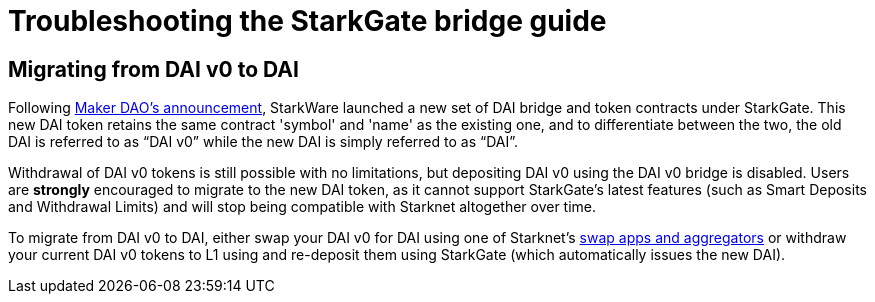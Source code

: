 = Troubleshooting the StarkGate bridge guide 

== Migrating from DAI v0 to DAI

Following https://twitter.com/MakerDAO/status/1746977683190251591?s=20[Maker DAO's announcement^], StarkWare launched a new set of DAI bridge and token contracts under StarkGate. This new DAI token retains the same contract 'symbol' and 'name' as the existing one, and to differentiate between the two, the old DAI is referred to as “DAI v0” while the new DAI is simply referred to as “DAI”.

Withdrawal of DAI v0 tokens is still possible with no limitations, but depositing DAI v0 using the DAI v0 bridge is disabled. Users are *strongly* encouraged to migrate to the new DAI token, as it cannot support StarkGate's latest features (such as Smart Deposits and Withdrawal Limits) and will stop being compatible with Starknet altogether over time.

To migrate from DAI v0 to DAI, either swap your DAI v0 for DAI using one of Starknet's https://www.starknet.io/dapps/?type=live&tags=216[swap apps and aggregators^] or withdraw your current DAI v0 tokens to L1 using and re-deposit them using StarkGate (which automatically issues the new DAI).










